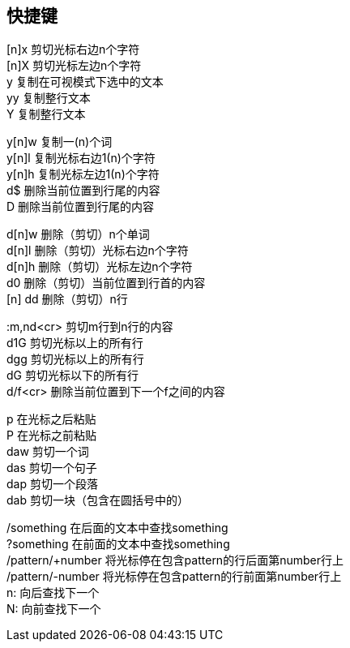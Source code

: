 == 快捷键
[%hardbreaks]
[n]x 剪切光标右边n个字符
[n]X 剪切光标左边n个字符
y 复制在可视模式下选中的文本
yy  复制整行文本
Y 复制整行文本
[%hardbreaks]
y[n]w 复制一(n)个词
y[n]l 复制光标右边1(n)个字符
y[n]h 复制光标左边1(n)个字符
d$ 删除当前位置到行尾的内容
D 删除当前位置到行尾的内容
[%hardbreaks]
d[n]w 删除（剪切）n个单词
d[n]l 删除（剪切）光标右边n个字符
d[n]h 删除（剪切）光标左边n个字符
d0 删除（剪切）当前位置到行首的内容
[n] dd 删除（剪切）n行
[%hardbreaks]
:m,nd<cr> 剪切m行到n行的内容
d1G 剪切光标以上的所有行
dgg 剪切光标以上的所有行
dG 剪切光标以下的所有行
d/f<cr> 删除当前位置到下一个f之间的内容
[%hardbreaks]
p 在光标之后粘贴
P 在光标之前粘贴
daw 剪切一个词
das 剪切一个句子
dap 剪切一个段落
dab 剪切一块（包含在圆括号中的）
[%hardbreaks]
/something 在后面的文本中查找something
?something 在前面的文本中查找something
/pattern/+number 将光标停在包含pattern的行后面第number行上
/pattern/-number 将光标停在包含pattern的行前面第number行上
n: 向后查找下一个
N: 向前查找下一个